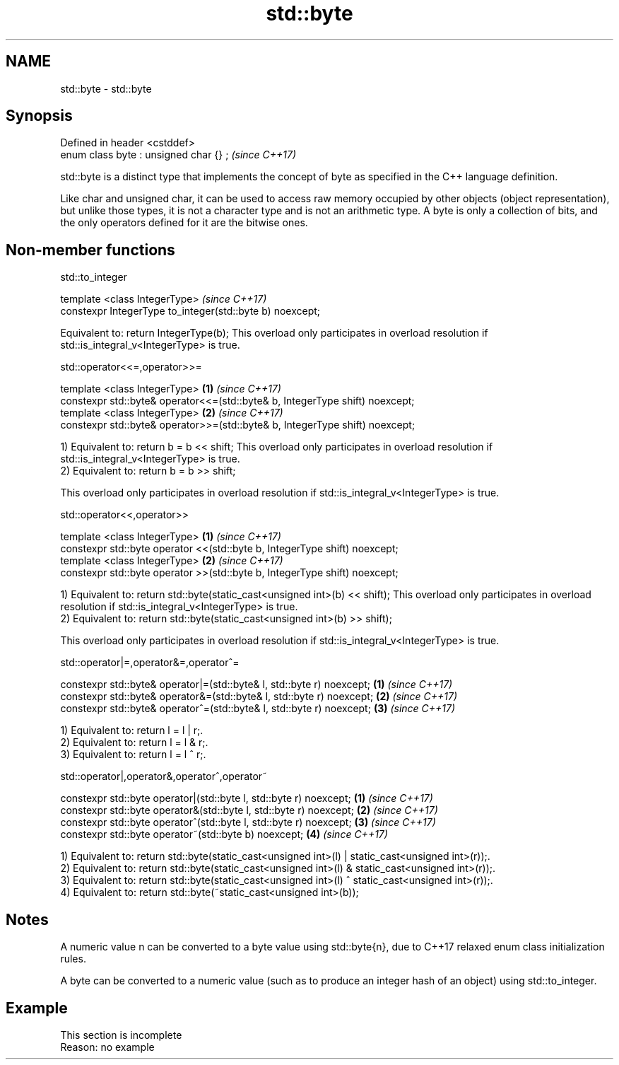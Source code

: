 .TH std::byte 3 "2020.03.24" "http://cppreference.com" "C++ Standard Libary"
.SH NAME
std::byte \- std::byte

.SH Synopsis
   Defined in header <cstddef>
   enum class byte : unsigned char {} ;  \fI(since C++17)\fP

   std::byte is a distinct type that implements the concept of byte as specified in the C++ language definition.

   Like char and unsigned char, it can be used to access raw memory occupied by other objects (object representation), but unlike those types, it is not a character type and is not an arithmetic type. A byte is only a collection of bits, and the only operators defined for it are the bitwise ones.

.SH Non-member functions

std::to_integer

   template <class IntegerType>                             \fI(since C++17)\fP
   constexpr IntegerType to_integer(std::byte b) noexcept;

   Equivalent to: return IntegerType(b); This overload only participates in overload resolution if std::is_integral_v<IntegerType> is true.

std::operator<<=,operator>>=

   template <class IntegerType>                                                \fB(1)\fP \fI(since C++17)\fP
   constexpr std::byte& operator<<=(std::byte& b, IntegerType shift) noexcept;
   template <class IntegerType>                                                \fB(2)\fP \fI(since C++17)\fP
   constexpr std::byte& operator>>=(std::byte& b, IntegerType shift) noexcept;

   1) Equivalent to: return b = b << shift; This overload only participates in overload resolution if std::is_integral_v<IntegerType> is true.
   2) Equivalent to: return b = b >> shift;

   This overload only participates in overload resolution if std::is_integral_v<IntegerType> is true.

std::operator<<,operator>>

   template <class IntegerType>                                              \fB(1)\fP \fI(since C++17)\fP
   constexpr std::byte operator <<(std::byte b, IntegerType shift) noexcept;
   template <class IntegerType>                                              \fB(2)\fP \fI(since C++17)\fP
   constexpr std::byte operator >>(std::byte b, IntegerType shift) noexcept;

   1) Equivalent to: return std::byte(static_cast<unsigned int>(b) << shift); This overload only participates in overload resolution if std::is_integral_v<IntegerType> is true.
   2) Equivalent to: return std::byte(static_cast<unsigned int>(b) >> shift);

   This overload only participates in overload resolution if std::is_integral_v<IntegerType> is true.

std::operator|=,operator&=,operator^=

   constexpr std::byte& operator|=(std::byte& l, std::byte r) noexcept; \fB(1)\fP \fI(since C++17)\fP
   constexpr std::byte& operator&=(std::byte& l, std::byte r) noexcept; \fB(2)\fP \fI(since C++17)\fP
   constexpr std::byte& operator^=(std::byte& l, std::byte r) noexcept; \fB(3)\fP \fI(since C++17)\fP

   1) Equivalent to: return l = l | r;.
   2) Equivalent to: return l = l & r;.
   3) Equivalent to: return l = l ^ r;.

std::operator|,operator&,operator^,operator~

   constexpr std::byte operator|(std::byte l, std::byte r) noexcept; \fB(1)\fP \fI(since C++17)\fP
   constexpr std::byte operator&(std::byte l, std::byte r) noexcept; \fB(2)\fP \fI(since C++17)\fP
   constexpr std::byte operator^(std::byte l, std::byte r) noexcept; \fB(3)\fP \fI(since C++17)\fP
   constexpr std::byte operator~(std::byte b) noexcept;              \fB(4)\fP \fI(since C++17)\fP

   1) Equivalent to: return std::byte(static_cast<unsigned int>(l) | static_cast<unsigned int>(r));.
   2) Equivalent to: return std::byte(static_cast<unsigned int>(l) & static_cast<unsigned int>(r));.
   3) Equivalent to: return std::byte(static_cast<unsigned int>(l) ^ static_cast<unsigned int>(r));.
   4) Equivalent to: return std::byte(~static_cast<unsigned int>(b));

.SH Notes

   A numeric value n can be converted to a byte value using std::byte{n}, due to C++17 relaxed enum class initialization rules.

   A byte can be converted to a numeric value (such as to produce an integer hash of an object) using std::to_integer.

.SH Example

    This section is incomplete
    Reason: no example
